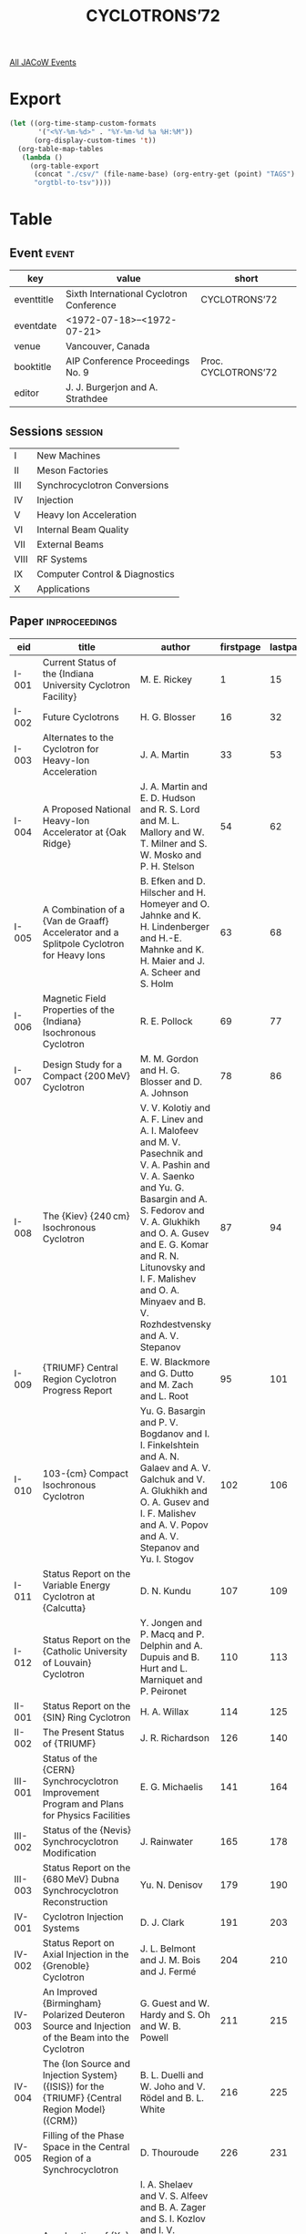 #+title: CYCLOTRONS’72

[[file:all-jacow-events.org][All JACoW Events]]


* Export


#+begin_src emacs-lisp :eval t
  (let ((org-time-stamp-custom-formats
         '("<%Y-%m-%d>" . "%Y-%m-%d %a %H:%M"))
        (org-display-custom-times 't))
    (org-table-map-tables
     (lambda ()
       (org-table-export
        (concat "./csv/" (file-name-base) (org-entry-get (point) "TAGS") ".tsv")
        "orgtbl-to-tsv"))))
#+end_src

#+RESULTS:
: Mapping tables: done


* Table

** Event :event:

|------------+------------------------------------------+---------------------|
| key        | value                                    | short               |
|------------+------------------------------------------+---------------------|
| eventtitle | Sixth International Cyclotron Conference | CYCLOTRONS’72       |
| eventdate  | <1972-07-18>--<1972-07-21>             |                     |
| venue      | Vancouver, Canada                        |                     |
| booktitle  | AIP Conference Proceedings No. 9         | Proc. CYCLOTRONS’72 |
| editor     | J. J. Burgerjon and A. Strathdee         |                     |
|------------+------------------------------------------+---------------------|
#+TBLFM: @2$3='(cadar (org-collect-keywords '("TITLE")))::@5$3='(concat "Proc. " (cadar (org-collect-keywords '("TITLE"))))

** Sessions :session:


|------+--------------------------------|
| I    | New Machines                   |
| II   | Meson Factories                |
| III  | Synchrocyclotron Conversions   |
| IV   | Injection                      |
| V    | Heavy Ion Acceleration         |
| VI   | Internal Beam Quality          |
| VII  | External Beams                 |
| VIII | RF Systems                     |
| IX   | Computer Control & Diagnostics |
| X    | Applications                   |
|------+--------------------------------|

** Paper :inproceedings:

|----------+------------------------------------------------------------------------------------------------------------------------------------------------------------------------------------------------------------------+---------------------------------------------------------------------------------------------------------------------------------------------------------------------------------------------------------------------------------------------------------+-----------+----------+---------|
| ﻿eid      | title                                                                                                                                                                                                            | author                                                                                                                                                                                                                                                  | firstpage | lastpage |   pages |
|----------+------------------------------------------------------------------------------------------------------------------------------------------------------------------------------------------------------------------+---------------------------------------------------------------------------------------------------------------------------------------------------------------------------------------------------------------------------------------------------------+-----------+----------+---------|
| I-001    | Current Status of the {Indiana University Cyclotron Facility}                                                                                                                                                    | M. E. Rickey                                                                                                                                                                                                                                            |         1 |       15 |    1-15 |
| I-002    | Future Cyclotrons                                                                                                                                                                                                | H. G. Blosser                                                                                                                                                                                                                                           |        16 |       32 |   16-32 |
| I-003    | Alternates to the Cyclotron for Heavy-Ion Acceleration                                                                                                                                                           | J. A. Martin                                                                                                                                                                                                                                            |        33 |       53 |   33-53 |
| I-004    | A Proposed National Heavy-Ion Accelerator at {Oak Ridge}                                                                                                                                                         | J. A. Martin and E. D. Hudson and R. S. Lord and M. L. Mallory and W. T. Milner and S. W. Mosko and P. H. Stelson                                                                                                                                       |        54 |       62 |   54-62 |
| I-005    | A Combination of a {Van de Graaff} Accelerator and a Splitpole Cyclotron for Heavy Ions                                                                                                                          | B. Efken and D. Hilscher and H. Homeyer and O. Jahnke and K. H. Lindenberger and H.-E. Mahnke and K. H. Maier and J. A. Scheer and S. Holm                                                                                                              |        63 |       68 |   63-68 |
| I-006    | Magnetic Field Properties of the {Indiana} Isochronous Cyclotron                                                                                                                                                 | R. E. Pollock                                                                                                                                                                                                                                           |        69 |       77 |   69-77 |
| I-007    | Design Study for a Compact {200 MeV} Cyclotron                                                                                                                                                                   | M. M. Gordon and H. G. Blosser and D. A. Johnson                                                                                                                                                                                                        |        78 |       86 |   78-86 |
| I-008    | The {Kiev} {240 cm} Isochronous Cyclotron                                                                                                                                                                        | V. V. Kolotiy and A. F. Linev and A. I. Malofeev and M. V. Pasechnik and V. A. Pashin and V. A. Saenko and Yu. G. Basargin and A. S. Fedorov and V. A. Glukhikh and O. A. Gusev and E. G. Komar and R. N. Litunovsky and I. F. Malishev and O. A. Minyaev and B. V. Rozhdestvensky and A. V. Stepanov |        87 |       94 |   87-94 |
| I-009    | {TRIUMF} Central Region Cyclotron Progress Report                                                                                                                                                                | E. W. Blackmore and G. Dutto and M. Zach and L. Root                                                                                                                                                                                                    |        95 |      101 |  95-101 |
| I-010    | 103-{cm} Compact Isochronous Cyclotron                                                                                                                                                                           | Yu. G. Basargin and P. V. Bogdanov and I. I. Finkelshtein and A. N. Galaev and A. V. Galchuk and V. A. Glukhikh and O. A. Gusev and I. F. Malishev and A. V. Popov and A. V. Stepanov and Yu. I. Stogov                                                 |       102 |      106 | 102-106 |
| I-011    | Status Report on the Variable Energy Cyclotron at {Calcutta}                                                                                                                                                     | D. N. Kundu                                                                                                                                                                                                                                             |       107 |      109 | 107-109 |
| I-012    | Status Report on the {Catholic University of Louvain} Cyclotron                                                                                                                                                  | Y. Jongen and P. Macq and P. Delphin and A. Dupuis and B. Hurt and L. Marniquet and P. Peironet                                                                                                                                                         |       110 |      113 | 110-113 |
|----------+------------------------------------------------------------------------------------------------------------------------------------------------------------------------------------------------------------------+---------------------------------------------------------------------------------------------------------------------------------------------------------------------------------------------------------------------------------------------------------+-----------+----------+---------|
| II-001   | Status Report on the {SIN} Ring Cyclotron                                                                                                                                                                        | H. A. Willax                                                                                                                                                                                                                                            |       114 |      125 | 114-125 |
| II-002   | The Present Status of {TRIUMF}                                                                                                                                                                                   | J. R. Richardson                                                                                                                                                                                                                                        |       126 |      140 | 126-140 |
|----------+------------------------------------------------------------------------------------------------------------------------------------------------------------------------------------------------------------------+---------------------------------------------------------------------------------------------------------------------------------------------------------------------------------------------------------------------------------------------------------+-----------+----------+---------|
| III-001  | Status of the {CERN} Synchrocyclotron Improvement Program and Plans for Physics Facilities                                                                                                                       | E. G. Michaelis                                                                                                                                                                                                                                         |       141 |      164 | 141-164 |
| III-002  | Status of the {Nevis} Synchrocyclotron Modification                                                                                                                                                              | J. Rainwater                                                                                                                                                                                                                                            |       165 |      178 | 165-178 |
| III-003  | Status Report on the {680 MeV} Dubna Synchrocyclotron Reconstruction                                                                                                                                             | Yu. N. Denisov                                                                                                                                                                                                                                          |       179 |      190 | 179-190 |
|----------+------------------------------------------------------------------------------------------------------------------------------------------------------------------------------------------------------------------+---------------------------------------------------------------------------------------------------------------------------------------------------------------------------------------------------------------------------------------------------------+-----------+----------+---------|
| IV-001   | Cyclotron Injection Systems                                                                                                                                                                                      | D. J. Clark                                                                                                                                                                                                                                             |       191 |      203 | 191-203 |
| IV-002   | Status Report on Axial Injection in the {Grenoble} Cyclotron                                                                                                                                                     | J. L. Belmont and J. M. Bois and J. Fermé                                                                                                                                                                                                               |       204 |      210 | 204-210 |
| IV-003   | An Improved {Birmingham} Polarized Deuteron Source and Injection of the Beam into the Cyclotron                                                                                                                  | G. Guest and W. Hardy and S. Oh and W. B. Powell                                                                                                                                                                                                        |       211 |      215 | 211-215 |
| IV-004   | The {Ion Source and Injection System} ({ISIS}) for the {TRIUMF} {Central Region Model} ({CRM})                                                                                                                   | B. L. Duelli and W. Joho and V. Rödel and B. L. White                                                                                                                                                                                                   |       216 |      225 | 216-225 |
| IV-005   | Filling of the Phase Space in the Central Region of a Synchrocyclotron                                                                                                                                           | D. Thouroude                                                                                                                                                                                                                                            |       226 |      231 | 226-231 |
|----------+------------------------------------------------------------------------------------------------------------------------------------------------------------------------------------------------------------------+---------------------------------------------------------------------------------------------------------------------------------------------------------------------------------------------------------------------------------------------------------+-----------+----------+---------|
| V-001    | Acceleration of {Xe} Ions in the {JINR} Tandem-Cyclotrons                                                                                                                                                        | I. A. Shelaev and V. S. Alfeev and B. A. Zager and S. I. Kozlov and I. V. Kolesov and V. N. Mel’nikov and R. Ts. Oganesian and A. N. Filipson and V. A. Chugreev                                                                                        |       232 |      242 | 232-242 |
| V-002    | Results Obtained from {ALICE} and Future Prospects                                                                                                                                                               | E. Baron and C. Bieth and M. P. Bourgarel and A. Cabrespine and Ch. Goldstein and T. Junquera                                                                                                                                                           |       243 |      257 | 243-257 |
| V-003    | Heavy Ion Beams at the {Texas} {A&M} Cyclotron Using a Cold Cathode Source                                                                                                                                       | R. A. Kenefick and W. W. Chapman and E. P. Chamberlin                                                                                                                                                                                                   |       258 |      264 | 258-264 |
| V-004    | Heavy Ion Acceleration at the {Berkeley} 88-inch Cyclotron                                                                                                                                                       | D. J. Clark and J. Steyaert and J. Bowen and A. Carneiro and D. Morris                                                                                                                                                                                  |       265 |      273 | 265-273 |
| V-005    | The {ORIC} as a Heavy-Ion Injector for a Separated Sector Cyclotron                                                                                                                                              | E. D. Hudson and R. S. Lord and M. L. Mallory and P. H. Stelson                                                                                                                                                                                         |       274 |      282 | 274-282 |
| V-006    | A Variable Frequency Linac and its use as an Injector for a Separate Sector Heavy Ion Cyclotron                                                                                                                  | M. Odera and T. Tonuma                                                                                                                                                                                                                                  |       283 |      290 | 283-290 |
|----------+------------------------------------------------------------------------------------------------------------------------------------------------------------------------------------------------------------------+---------------------------------------------------------------------------------------------------------------------------------------------------------------------------------------------------------------------------------------------------------+-----------+----------+---------|
| VI-001   | An Optimized Multi-Particle Central Region for the {Michigan State University} Isochronous Cyclotron                                                                                                             | L. L. Learn and H. G. Blosser and M. M. Gordon                                                                                                                                                                                                          |       291 |      297 | 291-297 |
| VI-002   | Application of a New Field Trimming Program to the {MSU} Cyclotron                                                                                                                                               | M. M. Gordon and D. A. Johnson                                                                                                                                                                                                                          |       298 |      307 | 298-307 |
| VI-003   | Accelerating System of Isochronous Cyclotron with a Non Sinusoidal Electric Field                                                                                                                                | M. Kuzmiak and A. Hrdá and V. Bejsovec and M. Krivánek and Z. Trejbal and V. V. Kolga                                                                                                                                                                   |       308 |      314 | 308-314 |
| VI-004   | The Aspects of Optimization of Beam Acceleration and Extraction Conditions in Cyclotron with External “Active” Monochromatization System                                                                         | Yu. G. Basargin and R. N. Litunovsky and Yu. P. Severgin and N. I. Venikov                                                                                                                                                                              |       315 |      321 | 315-321 |
| VI-005   | Some Peculiarities of Longitudinal Motion of the Particles in an Isochronous Cyclotron                                                                                                                           | Yu. G. Basargin and R. N. Litunovsky and O. A. Minyaev and V. I. Vasil’ev                                                                                                                                                                               |       322 |      328 | 322-328 |
| VI-006   | Effects of Axial Misalignment of the Dees and Their Correction                                                                                                                                                   | M. K. Craddock and G. Dutto and C. Kost                                                                                                                                                                                                                 |       329 |      339 | 329-339 |
| VI-007   | Optimization of the Phase Acceptance of the {TRIUMF} Cyclotron                                                                                                                                                   | G. Dutto and C. Kost and G. H. Mackenzie and M. K. Craddock                                                                                                                                                                                             |       340 |      350 | 340-350 |
| VI-008   | The Effect of Certain Magnetic Imperfections on the Beam Duality in {TRIUMF}                                                                                                                                     | J. L. Bolduc and G. H. Mackenzie                                                                                                                                                                                                                        |       351 |      357 | 351-357 |
| VI-009   | Methods of Beam Pulsing Applied at the {Karlsruhe} Isochronous Cyclotron                                                                                                                                         | W. Kappel and J. Möllenbeck and H. Schweickert                                                                                                                                                                                                          |       358 |      365 | 358-365 |
| VI-010   | Modifications to the {University of Michigan} 83-inch Cyclotron to Improve Beam Quality                                                                                                                          | W. C. Parkinson and W. S. Gray and J. F. Petersen and R. H. Day                                                                                                                                                                                         |       366 |      373 | 366-373 |
| VI-011   | Orbit Studies for the {Indiana University} Cyclotron                                                                                                                                                             | W. P. Jones and D. L. Friesel and B. M. Bardin                                                                                                                                                                                                          |       374 |      378 | 374-378 |
| VI-012   | Resonant Depolarization Effects for Polarized Beams in the {Indiana University} Cyclotron                                                                                                                        | P. J. Moffa and A. D. Bacher and W. P. Jones and P. Schwandt                                                                                                                                                                                            |       379 |      383 | 379-383 |
| VI-013   | A Comparison of Various Geometries of a Separated-Sector Cyclotron                                                                                                                                               | V. N. Kanunnikov and V. A. Papadichev                                                                                                                                                                                                                   |       384 |      392 | 384-392 |
|----------+------------------------------------------------------------------------------------------------------------------------------------------------------------------------------------------------------------------+---------------------------------------------------------------------------------------------------------------------------------------------------------------------------------------------------------------------------------------------------------+-----------+----------+---------|
| VII-001  | A Design Study for Split Beam Operation of the {Indiana University} Cyclotron Facility                                                                                                                           | R. E. Pollock and D. L. Friesel and D. W. Devins                                                                                                                                                                                                        |       393 |      398 | 393-398 |
| VII-002  | A System for Emittance Measuring and Monitoring at the {Jülich Isochronous Cyclotron}                                                                                                                            | J. Bojowald and H. Borsch and W. Kuhlmann and J. Reich and A. Retz                                                                                                                                                                                      |       399 |      406 | 399-406 |
| VII-003  | The {Jülich} Double-Monochromator System                                                                                                                                                                         | J. Reich and C. Mayer-Böricke and S. Martin and K. L. Brown and F. E. Johnson                                                                                                                                                                           |       407 |      414 | 407-414 |
| VII-004  | Determination of Non-Linear Components in Corpuscular-Optical Elements by Incremental Hall-Probe Measurement taking into Account Systematic Errors Due to Longitudinal Field Components and Sag of the Probe Arm | V. Jung                                                                                                                                                                                                                                                 |       415 |      418 | 415-418 |
| VII-005  | Cryopumping Tests for the {Indiana University} {200 MeV} Cyclotron Beam Line                                                                                                                                     | H. Herman and J. A. O’Neil                                                                                                                                                                                                                              |       419 |      424 | 419-424 |
| VII-006  | Transfer Matrix Method for Computing Depolarization Effects of a Polarized Proton Beam in a Transport System                                                                                                     | D. Rapin and R. Hess and J. C. Niklès and D. W. Werren                                                                                                                                                                                                  |       425 |      429 | 425-429 |
| VII-007  | Optimized Use of a Cyclotron for High Resolution Studies of Nuclei                                                                                                                                               | E. Kashy and H. G. Blosser and D. A. Johnson                                                                                                                                                                                                            |       430 |      437 | 430-437 |
|----------+------------------------------------------------------------------------------------------------------------------------------------------------------------------------------------------------------------------+---------------------------------------------------------------------------------------------------------------------------------------------------------------------------------------------------------------------------------------------------------+-----------+----------+---------|
| VIII-001 | Frequency Stabilization of the {Texas} {A&M} Cyclotron by Injection Locking                                                                                                                                      | R. C. Rogers, J. S. Chenoweth, J. M. Cox                                                                                                                                                                                                                |       438 |      443 | 438-443 |
| VIII-002 | Some Aspects of the Control and Stabilization of the {RF} Accelerating Voltage in the {TRIUMF} Cyclotron                                                                                                         | K. L. Erdman, K. H. Brackhaus, R. H. M. Gummer                                                                                                                                                                                                          |       444 |      450 | 444-450 |
| VIII-003 | {TRIUMF} {RF} Amplifier and Resonator System                                                                                                                                                                     | K. L. Erdman, R. Poirier, O. K. Fredriksson, J. F. Weldon, W. A. Grundman                                                                                                                                                                               |       451 |      458 | 451-458 |
| VIII-004 | The Wide-Band Driven {RF} System for the {Berkeley} 88-inch Cyclotron                                                                                                                                            | W. S. Flood, P. E. Frazier                                                                                                                                                                                                                              |       459 |      466 | 459-466 |
| VIII-005 | Results of Measurements on a {50 MHz} Cavity Driven by a {250 kW} Power Amplifier and the Present Status of the {RF} System of the {SIN} Cyclotron                                                               | P. Lanz                                                                                                                                                                                                                                                 |       467 |      475 | 467-475 |
|----------+------------------------------------------------------------------------------------------------------------------------------------------------------------------------------------------------------------------+---------------------------------------------------------------------------------------------------------------------------------------------------------------------------------------------------------------------------------------------------------+-----------+----------+---------|
| IX-001   | The {TRIUMF} Control System                                                                                                                                                                                      | J. V. Cresswell and D. R. Heywood and D. P. Gurd and R. R. Johnson and W. K. Lacey                                                                                                                                                                      |       476 |      484 | 476-484 |
| IX-002   | {CAMAC} Controls Applications at {TRIUMF}                                                                                                                                                                        | H. Dollard and D. R. Heywood and D. E. Marquardt and D. P. Gurd and R. R. Johnson                                                                                                                                                                       |       485 |      489 | 485-489 |
| IX-003   | Computer Control of the {Indiana University} Cyclotron Facility                                                                                                                                                  | B. M. Bardin and S. A. Lewis and D. J. Plummer and T. E. Zinneman                                                                                                                                                                                       |       490 |      499 | 490-499 |
| IX-004   | Computer Control System for {ORIC}                                                                                                                                                                               | C. A. Ludemann and J. M. Domaschko and S. W. Mosko                                                                                                                                                                                                      |       500 |      509 | 500-509 |
| IX-005   | Standard Control Component to Computer Control by {SIN} Cyclotron                                                                                                                                                | L. J. Besse                                                                                                                                                                                                                                             |       510 |      514 | 510-514 |
| IX-006   | The Automatic Control of the {Eindhoven} {A.V.F.} Cyclotron {I}: Measuring Equipment                                                                                                                             | F. Schutte and L. C. J. Baghuis and H. L. Hagedoorn and D. M. J. Kroonenberg and J. F. P. Marchand                                                                                                                                                      |       515 |      523 | 515-523 |
| IX-007   | The Automatic Control of the {Eindhoven} {A.V.F.} Cyclotron {II}: Measurements                                                                                                                                   | F. Schutte and H. L. Hagedoorn and van Heusden, G. C. L. and van Vliet, J. A. J. M.                                                                                                                                                                     |       524 |      530 | 524-530 |
| IX-008   | A New Beam-Spill Control System for {LAMPF}                                                                                                                                                                      | J. R. Parker and J. H. Richardson and J. D. Easley                                                                                                                                                                                                      |       531 |      537 | 531-537 |
| IX-009   | Panel Discussion                                                                                                                                                                                                 | H. G. Blosser and B. M. Bardin and F. Schutte and W. Remmer and R. R. Johnson                                                                                                                                                                           |       538 |      561 | 538-561 |
|----------+------------------------------------------------------------------------------------------------------------------------------------------------------------------------------------------------------------------+---------------------------------------------------------------------------------------------------------------------------------------------------------------------------------------------------------------------------------------------------------+-----------+----------+---------|
| X-001    | Fast Neutron Therapy                                                                                                                                                                                             | R. L. Morgan                                                                                                                                                                                                                                            |       562 |      577 | 562-577 |
| X-002    | Medical Uses of the {Harvard University} Cyclotron: An Overall View                                                                                                                                              | R. Wilson                                                                                                                                                                                                                                               |       578 |      585 | 578-585 |
| X-003    | Medical Treatment and Diagnosis Using {160 MeV} Protons                                                                                                                                                          | A. M. Koehler                                                                                                                                                                                                                                           |       586 |      602 | 586-602 |
| X-004    | Design Studies for a {200 MeV} Proton Clinic for Radiotherapy                                                                                                                                                    | S. Graffman and B. Jung and B. Larsson                                                                                                                                                                                                                  |       603 |      615 | 603-615 |
| X-005    | Compact Cyclotron Engineering for Application                                                                                                                                                                    | G. O. Hendry                                                                                                                                                                                                                                            |       616 |      626 | 616-626 |
| X-006    | The {Argonne} Cancer Research Hospital Cyclotron                                                                                                                                                                 | P. V. Harper and L. S. Skaggs and J. Porter and N. Lembares and H. Forsthoff and H. Krizek and K. A. Lathrop and F. T. Kuchnir                                                                                                                          |       627 |      637 | 627-637 |
| X-007    | Design of a Neutron Therapy Facility for a 30-inch Cyclotron                                                                                                                                                     | F. T. Kuchnir and L. S. Skaggs and A. J. Elwyn and F. P. Mooring and N. A. Frigerio                                                                                                                                                                     |       638 |      645 | 638-645 |
| X-008    | Medical Applications of Cyclotron Procedures: Total Body Calcium as Determined by Neutron Activation Analysis                                                                                                    | Chesnut, III, C. H. and W. B. Nelp and J. D. Denney                                                                                                                                                                                                     |       646 |      649 | 646-649 |
| X-009    | Nuclear Medicine Uses of {TRIUMF}                                                                                                                                                                                | R. T. Morrison and E. K. Mincey                                                                                                                                                                                                                         |       650 |      655 | 650-655 |
| X-010    | Selection of the Size of a Cyclotron for Medical Applications                                                                                                                                                    | M. A. Chaudhri and A. J. Chaudhri and Q. J. Chaudhri                                                                                                                                                                                                    |       656 |      663 | 656-663 |
| X-011    | Application of Cyclotrons in Materials Science                                                                                                                                                                   | R. S. Nelson                                                                                                                                                                                                                                            |       664 |      676 | 664-676 |
| X-012    | Applications of Accelerators in Physics and Chemistry                                                                                                                                                            | T. A. Cahill                                                                                                                                                                                                                                            |       677 |      681 | 677-681 |
| X-013    | Some Applications of the {Eindhoven} {A.V.F.} Cyclotron                                                                                                                                                          | L. C. J. Baghuis and A. M. W. Duys and H. L. Hagedoorn and M. Prins                                                                                                                                                                                     |       682 |      686 | 682-686 |
| X-014    | Closing Remarks                                                                                                                                                                                                  | J. R. Richardson and J. B. Warren and J. P. Blaser                                                                                                                                                                                                      |       687 |      688 | 687-688 |
|----------+------------------------------------------------------------------------------------------------------------------------------------------------------------------------------------------------------------------+---------------------------------------------------------------------------------------------------------------------------------------------------------------------------------------------------------------------------------------------------------+-----------+----------+---------|
#+TBLFM: $5=@+1$-1 -1 :: @>$5=688
#+TBLFM: $6='(if (equal $-2 $-1) (format "%s" $-2) (format "%s-%s" $-2 $-1))



** Unpublished :unpublished:

|--------+-----------------------------------+----------|
| eid    | title                             | author   |
|--------+-----------------------------------+----------|
| II-003 | {LAMPF} - Status and Capabilities | L. Rosen |
|--------+-----------------------------------+----------|

